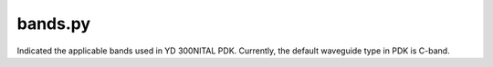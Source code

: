 bands.py
=========
Indicated the applicable bands used in YD 300NITAL PDK. Currently, the default waveguide type in PDK is C-band.
